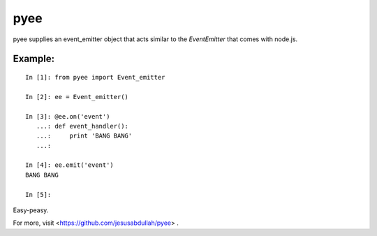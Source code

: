 pyee
======

pyee supplies an event_emitter object that acts similar to the `EventEmitter`
that comes with node.js.

Example:
--------

::

    In [1]: from pyee import Event_emitter

    In [2]: ee = Event_emitter()

    In [3]: @ee.on('event')
       ...: def event_handler():
       ...:     print 'BANG BANG'
       ...:     

    In [4]: ee.emit('event')
    BANG BANG

    In [5]: 

Easy-peasy.

For more, visit <https://github.com/jesusabdullah/pyee> .


